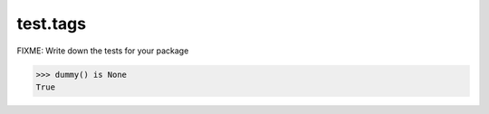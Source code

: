 =========
test.tags
=========

FIXME: Write down the tests for your package

.. code:: pycon

   >>> dummy() is None
   True
